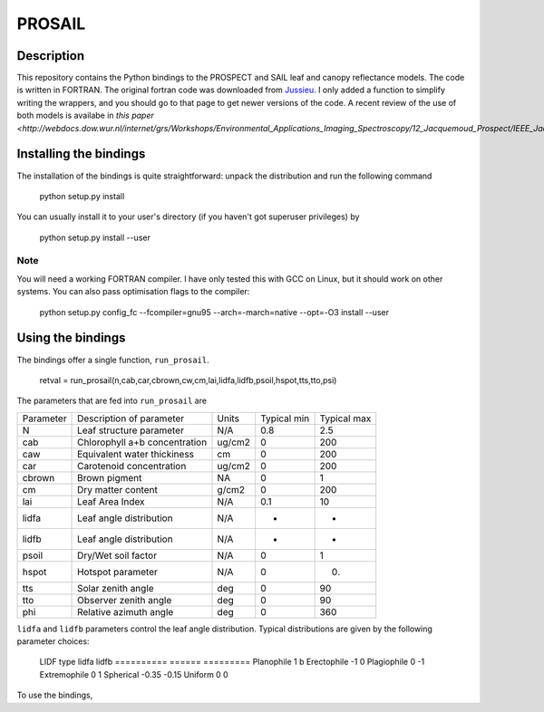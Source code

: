 PROSAIL
==========

Description
--------------

This repository contains the Python bindings to the PROSPECT and SAIL leaf and 
canopy reflectance models. The code is written in FORTRAN. The original fortran
code was downloaded from `Jussieu <http://teledetection.ipgp.jussieu.fr/prosail/>`_. 
I only added a function to simplify writing the wrappers, and you should go to
that page to get newer versions of the code. A recent review of the use of both
models is availabe in `this paper <http://webdocs.dow.wur.nl/internet/grs/Workshops/Environmental_Applications_Imaging_Spectroscopy/12_Jacquemoud_Prospect/IEEE_Jacquemoud_PROSPECT.pdf>`.


Installing the bindings
-------------------------

The installation of the bindings is quite straightforward: unpack the distribution
and run the following command   

    python setup.py install
    
You can usually install it to your user's directory (if you haven't got superuser
privileges) by 

    python setup.py install --user
    
Note
*******
    
You will need a working FORTRAN compiler. I have only tested this with GCC on Linux, but it should work on other systems. You can also pass optimisation flags to the compiler: 
    
    python setup.py config_fc  --fcompiler=gnu95   --arch=-march=native --opt=-O3  install --user
    
    
Using the bindings
---------------------

The bindings offer a single function, ``run_prosail``.

    retval = run_prosail(n,cab,car,cbrown,cw,cm,lai,lidfa,lidfb,psoil,hspot,tts,tto,psi)
    
The parameters that are fed into ``run_prosail`` are

+-------------+---------------------------------+--------------+------------+-------------+
| Parameter   | Description of parameter        | Units        |Typical min | Typical max |
+-------------+---------------------------------+--------------+------------+-------------+
|   N         | Leaf structure parameter        | N/A          | 0.8        | 2.5         |
+-------------+---------------------------------+--------------+------------+-------------+
|  cab        | Chlorophyll a+b concentration   | ug/cm2       | 0          | 200         |
+-------------+---------------------------------+--------------+------------+-------------+
|  caw        | Equivalent water thickiness     | cm           | 0          | 200         |
+-------------+---------------------------------+--------------+------------+-------------+
|  car        | Carotenoid concentration        | ug/cm2       | 0          | 200         |
+-------------+---------------------------------+--------------+------------+-------------+
|  cbrown     | Brown pigment                   | NA           | 0          | 1           |
+-------------+---------------------------------+--------------+------------+-------------+
|  cm         | Dry matter content              | g/cm2        | 0          | 200         |
+-------------+---------------------------------+--------------+------------+-------------+
|  lai        | Leaf Area Index                 | N/A          | 0.1        | 10          |
+-------------+---------------------------------+--------------+------------+-------------+
|  lidfa      | Leaf angle distribution         | N/A          | -          | -           |
+-------------+---------------------------------+--------------+------------+-------------+
|  lidfb      | Leaf angle distribution         | N/A          | -          | -           |
+-------------+---------------------------------+--------------+------------+-------------+
|  psoil      | Dry/Wet soil factor             | N/A          | 0          | 1           |
+-------------+---------------------------------+--------------+------------+-------------+
|  hspot      | Hotspot parameter               | N/A          | 0          | 0.          |
+-------------+---------------------------------+--------------+------------+-------------+
|  tts        | Solar zenith angle              | deg          | 0          | 90          |
+-------------+---------------------------------+--------------+------------+-------------+
|  tto        | Observer zenith angle           | deg          | 0          | 90          |
+-------------+---------------------------------+--------------+------------+-------------+
|  phi        | Relative azimuth angle          | deg          | 0          | 360         |
+-------------+---------------------------------+--------------+------------+-------------+

``lidfa`` and ``lidfb`` parameters control the leaf angle distribution. Typical distributions
are given by the following parameter  choices:
    
   LIDF type       lidfa     lidfb
   ==========      ======    =========
   Planophile      1        b
   Erectophile    -1        0
   Plagiophile     0       -1
   Extremophile    0        1
   Spherical      -0.35    -0.15
   Uniform         0        0
   
   
   
    




To use the bindings, 